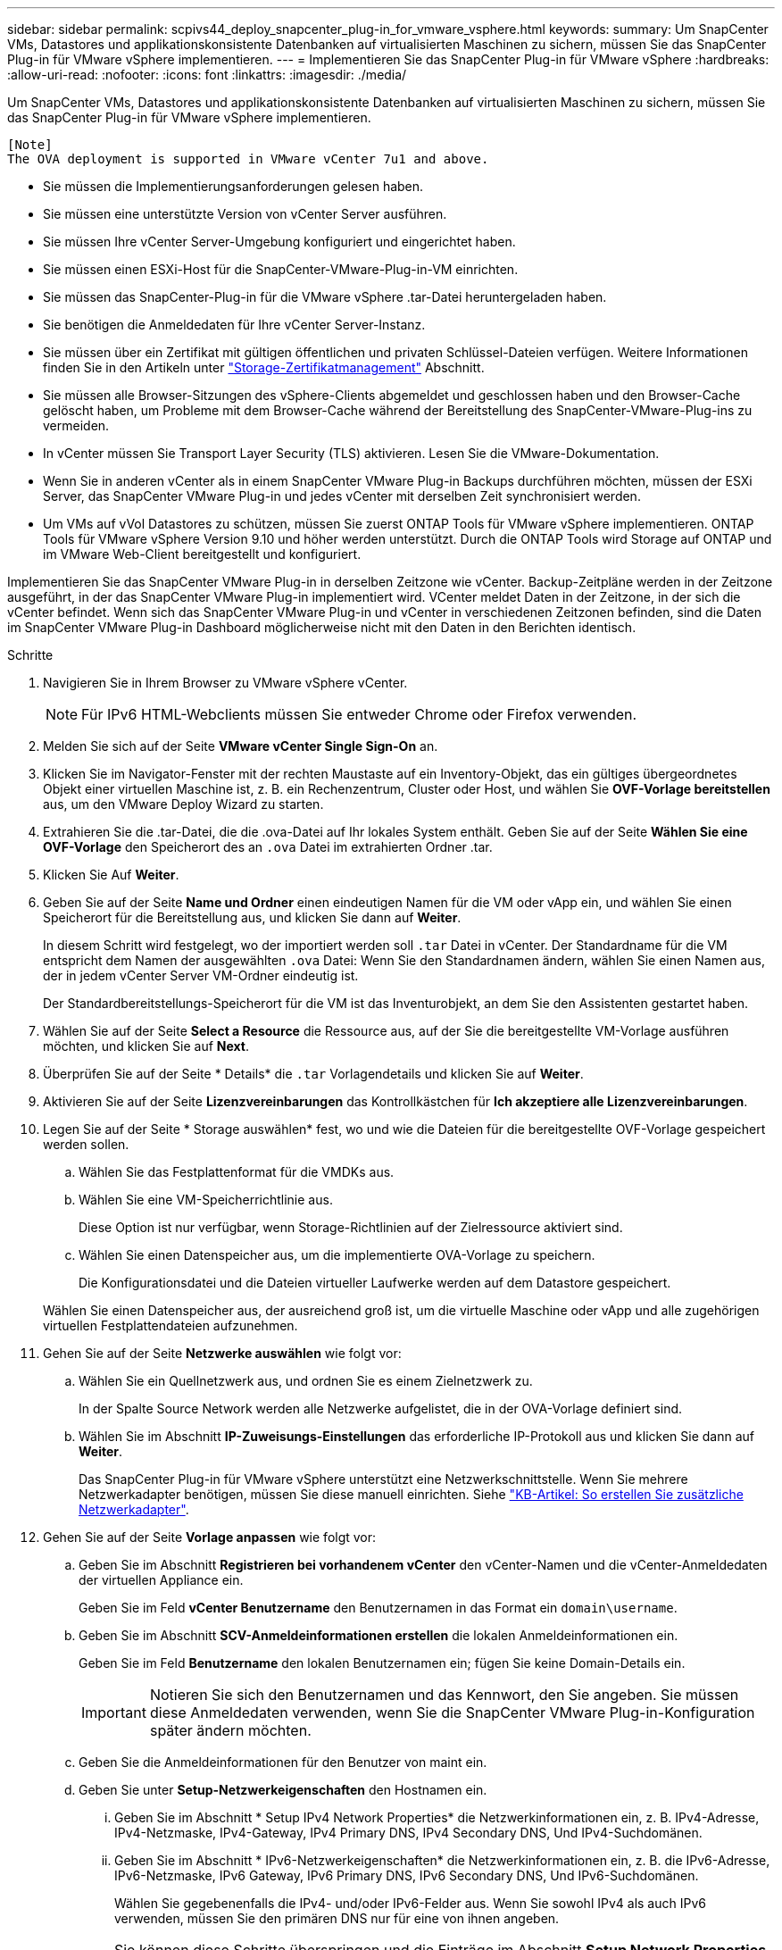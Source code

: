---
sidebar: sidebar 
permalink: scpivs44_deploy_snapcenter_plug-in_for_vmware_vsphere.html 
keywords:  
summary: Um SnapCenter VMs, Datastores und applikationskonsistente Datenbanken auf virtualisierten Maschinen zu sichern, müssen Sie das SnapCenter Plug-in für VMware vSphere implementieren. 
---
= Implementieren Sie das SnapCenter Plug-in für VMware vSphere
:hardbreaks:
:allow-uri-read: 
:nofooter: 
:icons: font
:linkattrs: 
:imagesdir: ./media/


[role="lead"]
Um SnapCenter VMs, Datastores und applikationskonsistente Datenbanken auf virtualisierten Maschinen zu sichern, müssen Sie das SnapCenter Plug-in für VMware vSphere implementieren.

....
[Note]
The OVA deployment is supported in VMware vCenter 7u1 and above.
....
* Sie müssen die Implementierungsanforderungen gelesen haben.
* Sie müssen eine unterstützte Version von vCenter Server ausführen.
* Sie müssen Ihre vCenter Server-Umgebung konfiguriert und eingerichtet haben.
* Sie müssen einen ESXi-Host für die SnapCenter-VMware-Plug-in-VM einrichten.
* Sie müssen das SnapCenter-Plug-in für die VMware vSphere .tar-Datei heruntergeladen haben.
* Sie benötigen die Anmeldedaten für Ihre vCenter Server-Instanz.
* Sie müssen über ein Zertifikat mit gültigen öffentlichen und privaten Schlüssel-Dateien verfügen. Weitere Informationen finden Sie in den Artikeln unter https://kb.netapp.com/Advice_and_Troubleshooting/Data_Protection_and_Security/SnapCenter/SnapCenter_Certificate_Resolution_Guide["Storage-Zertifikatmanagement"] Abschnitt.
* Sie müssen alle Browser-Sitzungen des vSphere-Clients abgemeldet und geschlossen haben und den Browser-Cache gelöscht haben, um Probleme mit dem Browser-Cache während der Bereitstellung des SnapCenter-VMware-Plug-ins zu vermeiden.
* In vCenter müssen Sie Transport Layer Security (TLS) aktivieren. Lesen Sie die VMware-Dokumentation.
* Wenn Sie in anderen vCenter als in einem SnapCenter VMware Plug-in Backups durchführen möchten, müssen der ESXi Server, das SnapCenter VMware Plug-in und jedes vCenter mit derselben Zeit synchronisiert werden.
* Um VMs auf vVol Datastores zu schützen, müssen Sie zuerst ONTAP Tools für VMware vSphere implementieren. ONTAP Tools für VMware vSphere Version 9.10 und höher werden unterstützt. Durch die ONTAP Tools wird Storage auf ONTAP und im VMware Web-Client bereitgestellt und konfiguriert.


Implementieren Sie das SnapCenter VMware Plug-in in derselben Zeitzone wie vCenter. Backup-Zeitpläne werden in der Zeitzone ausgeführt, in der das SnapCenter VMware Plug-in implementiert wird. VCenter meldet Daten in der Zeitzone, in der sich die vCenter befindet. Wenn sich das SnapCenter VMware Plug-in und vCenter in verschiedenen Zeitzonen befinden, sind die Daten im SnapCenter VMware Plug-in Dashboard möglicherweise nicht mit den Daten in den Berichten identisch.

.Schritte
. Navigieren Sie in Ihrem Browser zu VMware vSphere vCenter.
+

NOTE: Für IPv6 HTML-Webclients müssen Sie entweder Chrome oder Firefox verwenden.

. Melden Sie sich auf der Seite *VMware vCenter Single Sign-On* an.
. Klicken Sie im Navigator-Fenster mit der rechten Maustaste auf ein Inventory-Objekt, das ein gültiges übergeordnetes Objekt einer virtuellen Maschine ist, z. B. ein Rechenzentrum, Cluster oder Host, und wählen Sie *OVF-Vorlage bereitstellen* aus, um den VMware Deploy Wizard zu starten.
. Extrahieren Sie die .tar-Datei, die die .ova-Datei auf Ihr lokales System enthält. Geben Sie auf der Seite *Wählen Sie eine OVF-Vorlage* den Speicherort des an `.ova` Datei im extrahierten Ordner .tar.
. Klicken Sie Auf *Weiter*.
. Geben Sie auf der Seite *Name und Ordner* einen eindeutigen Namen für die VM oder vApp ein, und wählen Sie einen Speicherort für die Bereitstellung aus, und klicken Sie dann auf *Weiter*.
+
In diesem Schritt wird festgelegt, wo der importiert werden soll `.tar` Datei in vCenter. Der Standardname für die VM entspricht dem Namen der ausgewählten `.ova` Datei: Wenn Sie den Standardnamen ändern, wählen Sie einen Namen aus, der in jedem vCenter Server VM-Ordner eindeutig ist.

+
Der Standardbereitstellungs-Speicherort für die VM ist das Inventurobjekt, an dem Sie den Assistenten gestartet haben.

. Wählen Sie auf der Seite *Select a Resource* die Ressource aus, auf der Sie die bereitgestellte VM-Vorlage ausführen möchten, und klicken Sie auf *Next*.
. Überprüfen Sie auf der Seite * Details* die `.tar` Vorlagendetails und klicken Sie auf *Weiter*.
. Aktivieren Sie auf der Seite *Lizenzvereinbarungen* das Kontrollkästchen für *Ich akzeptiere alle Lizenzvereinbarungen*.
. Legen Sie auf der Seite * Storage auswählen* fest, wo und wie die Dateien für die bereitgestellte OVF-Vorlage gespeichert werden sollen.
+
.. Wählen Sie das Festplattenformat für die VMDKs aus.
.. Wählen Sie eine VM-Speicherrichtlinie aus.
+
Diese Option ist nur verfügbar, wenn Storage-Richtlinien auf der Zielressource aktiviert sind.

.. Wählen Sie einen Datenspeicher aus, um die implementierte OVA-Vorlage zu speichern.
+
Die Konfigurationsdatei und die Dateien virtueller Laufwerke werden auf dem Datastore gespeichert.

+
Wählen Sie einen Datenspeicher aus, der ausreichend groß ist, um die virtuelle Maschine oder vApp und alle zugehörigen virtuellen Festplattendateien aufzunehmen.



. Gehen Sie auf der Seite *Netzwerke auswählen* wie folgt vor:
+
.. Wählen Sie ein Quellnetzwerk aus, und ordnen Sie es einem Zielnetzwerk zu.
+
In der Spalte Source Network werden alle Netzwerke aufgelistet, die in der OVA-Vorlage definiert sind.

.. Wählen Sie im Abschnitt *IP-Zuweisungs-Einstellungen* das erforderliche IP-Protokoll aus und klicken Sie dann auf *Weiter*.
+
Das SnapCenter Plug-in für VMware vSphere unterstützt eine Netzwerkschnittstelle. Wenn Sie mehrere Netzwerkadapter benötigen, müssen Sie diese manuell einrichten. Siehe https://kb.netapp.com/Advice_and_Troubleshooting/Data_Protection_and_Security/SnapCenter/How_to_create_additional_network_adapters_in_NDB_and_SCV_4.3["KB-Artikel: So erstellen Sie zusätzliche Netzwerkadapter"^].



. Gehen Sie auf der Seite *Vorlage anpassen* wie folgt vor:
+
.. Geben Sie im Abschnitt *Registrieren bei vorhandenem vCenter* den vCenter-Namen und die vCenter-Anmeldedaten der virtuellen Appliance ein.
+
Geben Sie im Feld *vCenter Benutzername* den Benutzernamen in das Format ein `domain\username`.

.. Geben Sie im Abschnitt *SCV-Anmeldeinformationen erstellen* die lokalen Anmeldeinformationen ein.
+
Geben Sie im Feld *Benutzername* den lokalen Benutzernamen ein; fügen Sie keine Domain-Details ein.

+

IMPORTANT: Notieren Sie sich den Benutzernamen und das Kennwort, den Sie angeben. Sie müssen diese Anmeldedaten verwenden, wenn Sie die SnapCenter VMware Plug-in-Konfiguration später ändern möchten.

.. Geben Sie die Anmeldeinformationen für den Benutzer von maint ein.
.. Geben Sie unter *Setup-Netzwerkeigenschaften* den Hostnamen ein.
+
... Geben Sie im Abschnitt * Setup IPv4 Network Properties* die Netzwerkinformationen ein, z. B. IPv4-Adresse, IPv4-Netzmaske, IPv4-Gateway, IPv4 Primary DNS, IPv4 Secondary DNS, Und IPv4-Suchdomänen.
... Geben Sie im Abschnitt * IPv6-Netzwerkeigenschaften* die Netzwerkinformationen ein, z. B. die IPv6-Adresse, IPv6-Netzmaske, IPv6 Gateway, IPv6 Primary DNS, IPv6 Secondary DNS, Und IPv6-Suchdomänen.
+
Wählen Sie gegebenenfalls die IPv4- und/oder IPv6-Felder aus. Wenn Sie sowohl IPv4 als auch IPv6 verwenden, müssen Sie den primären DNS nur für eine von ihnen angeben.

+

IMPORTANT: Sie können diese Schritte überspringen und die Einträge im Abschnitt *Setup Network Properties* leer lassen, wenn Sie DHCP als Netzwerkkonfiguration verwenden möchten.



.. Wählen Sie unter *Setup Datum und Uhrzeit* die Zeitzone aus, in der sich das vCenter befindet.


. Überprüfen Sie die Seite auf der Seite *Ready to Complete* und klicken Sie auf *Finish*.
+
Alle Hosts müssen mit IP-Adressen konfiguriert sein (FQDN-Hostnamen werden nicht unterstützt). Der Bereitstellungsvorgang überprüft Ihre Eingaben vor der Bereitstellung nicht.

+
Sie können den Fortschritt der Bereitstellung im Fenster „Letzte Aufgaben“ anzeigen, während Sie warten, bis die OVF-Import- und Bereitstellungsaufgaben abgeschlossen sind.

+
Wenn das SnapCenter VMware Plug-in erfolgreich bereitgestellt wird, wird es als Linux VM, mit vCenter registriert und ein VMware vSphere Client installiert.

. Navigieren Sie zu der VM, auf der das SnapCenter-VMware-Plug-in bereitgestellt wurde, und klicken Sie dann auf die Registerkarte *Zusammenfassung* und dann auf das Feld *Einschalten*, um die virtuelle Appliance zu starten.
. Während das SnapCenter VMware Plug-in eingeschaltet ist, klicken Sie mit der rechten Maustaste auf das implementierte SnapCenter VMware Plug-in, wählen Sie *Gastbetriebssystem* aus und klicken Sie dann auf *VMware Tools installieren*.
+
Die VMware Tools werden auf der VM installiert, auf der das VMware Plug-in von SnapCenter implementiert wird. Weitere Informationen zum Installieren von VMware-Tools finden Sie in der VMware-Dokumentation.

+
Die Implementierung kann einige Minuten dauern. Eine erfolgreiche Implementierung wird angezeigt, wenn das SnapCenter VMware Plug-in eingeschaltet ist, die VMware-Tools installiert sind und Sie auf dem Bildschirm zur Anmeldung beim SnapCenter VMware Plug-in aufgefordert werden. Sie können die Netzwerkkonfiguration während des ersten Neustarts von DHCP auf statisch umschalten. Der Wechsel von statischem zu DHCP wird jedoch nicht unterstützt.

+
Auf dem Bildschirm wird die IP-Adresse angezeigt, an der das SnapCenter-VMware-Plug-in bereitgestellt wird. Notieren Sie sich die IP-Adresse. Sie müssen sich bei der Management-GUI des SnapCenter VMware Plug-ins anmelden, um Änderungen an der SnapCenter VMware Plug-in-Konfiguration vorzunehmen.

. Melden Sie sich mithilfe der im Implementierungsbildschirm angezeigten IP-Adresse bei der Management-GUI des SnapCenter VMware-Plug-ins an und überprüfen Sie im Dashboard, ob das SnapCenter VMware-Plug-in erfolgreich mit vCenter verbunden und aktiviert ist.
+
Verwenden Sie das Format `https://<appliance-IP-address>:8080` Um auf die Management-GUI zuzugreifen.

+
Melden Sie sich mit dem standardmäßigen Benutzernamen für die Wartungskonsole an `maint` Und das Passwort, das Sie bei der Installation festgelegt haben.

+
Wenn das SnapCenter VMware Plug-in nicht aktiviert ist, lesen Sie link:scpivs44_restart_the_vmware_vsphere_web_client_service.html["Starten Sie den VMware vSphere-Client-Service neu"].

+
Wenn der Hostname 'UnifiedVSC/SCV' lautet, starten Sie das Gerät neu. Wenn beim Neustart des Geräts der Hostname nicht in den angegebenen Hostnamen geändert wird, müssen Sie das Gerät neu installieren.



.Nachdem Sie fertig sind
Sie müssen die erforderlichen Daten ausfüllen link:scpivs44_post_deployment_required_operations_and_issues.html["Vorgänge nach der Implementierung"].
